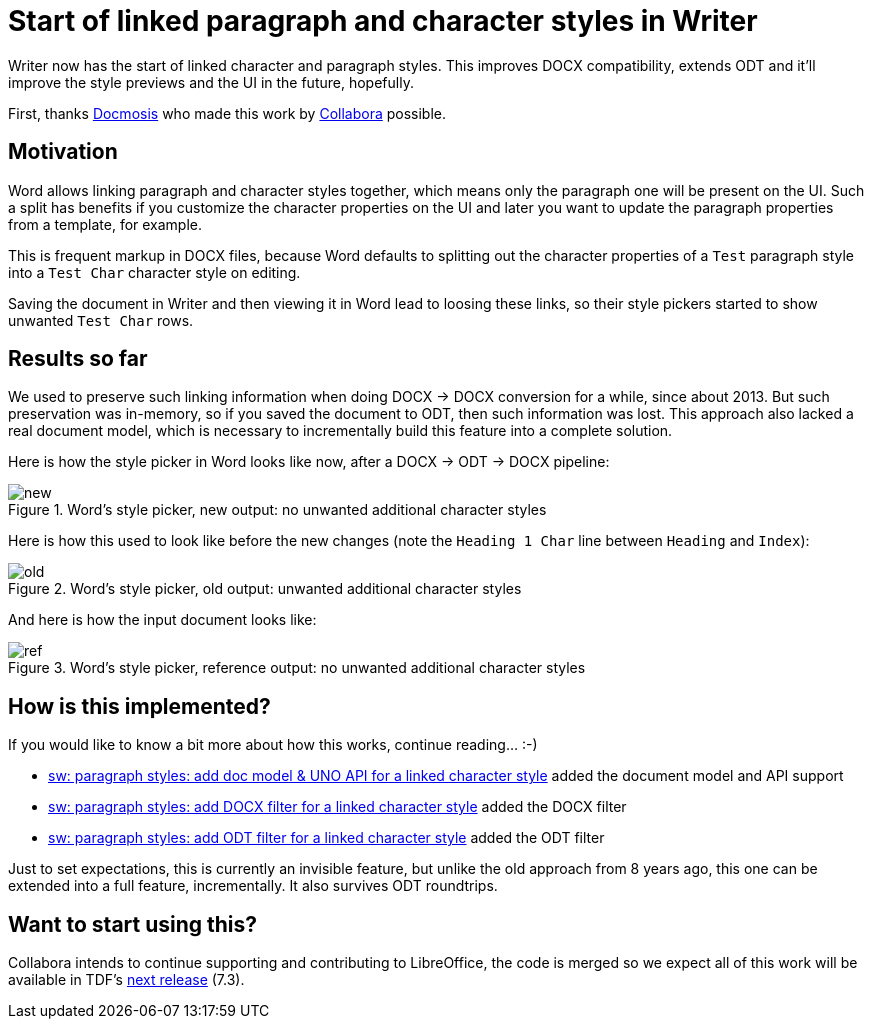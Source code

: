= Start of linked paragraph and character styles in Writer

:slug: sw-linked-styles
:category: libreoffice
:tags: en
:date: 2021-11-12T16:19:12+01:00

Writer now has the start of linked character and paragraph styles. This improves DOCX compatibility,
extends ODT and it'll improve the style previews and the UI in the future, hopefully.

First, thanks https://www.docmosis.com/[Docmosis] who made this work by
https://www.collaboraoffice.com/[Collabora] possible.

== Motivation

Word allows linking paragraph and character styles together, which means only the paragraph one will
be present on the UI. Such a split has benefits if you customize the character properties on the UI
and later you want to update the paragraph properties from a template, for example.

This is frequent markup in DOCX files, because Word defaults to splitting out the character
properties of a `Test` paragraph style into a `Test Char` character style on editing.

Saving the document in Writer and then viewing it in Word lead to loosing these links, so their
style pickers started to show unwanted `Test Char` rows.

== Results so far

We used to preserve such linking information when doing DOCX -> DOCX conversion for a while, since
about 2013. But such preservation was in-memory, so if you saved the document to ODT, then such
information was lost. This approach also lacked a real document model, which is necessary to
incrementally build this feature into a complete solution.

Here is how the style picker in Word looks like now, after a DOCX -> ODT -> DOCX pipeline:

.Word's style picker, new output: no unwanted additional character styles
image::https://share.vmiklos.hu/blog/sw-linked-styles/new.png[align="center"]

Here is how this used to look like before the new changes (note the `Heading 1 Char` line between
`Heading` and `Index`):

.Word's style picker, old output: unwanted additional character styles
image::https://share.vmiklos.hu/blog/sw-linked-styles/old.png[align="center"]

And here is how the input document looks like:

.Word's style picker, reference output: no unwanted additional character styles
image::https://share.vmiklos.hu/blog/sw-linked-styles/ref.png[align="center"]

== How is this implemented?

If you would like to know a bit more about how this works, continue reading... :-)

- link:$$https://gerrit.libreoffice.org/c/core/+/122595$$[sw: paragraph styles: add doc model & UNO
  API for a linked character style] added the document model and API support

- link:$$https://gerrit.libreoffice.org/c/core/+/122681$$[sw: paragraph styles: add DOCX filter for
  a linked character style] added the DOCX filter

- link:$$https://gerrit.libreoffice.org/c/core/+/122753$$[sw: paragraph styles: add ODT filter for a
  linked character style] added the ODT filter

Just to set expectations, this is currently an invisible feature, but unlike the old approach from 8
years ago, this one can be extended into a full feature, incrementally. It also survives ODT
roundtrips.

== Want to start using this?

Collabora intends to continue supporting and contributing to LibreOffice, the code is merged so we
expect all of this work will be available in TDF's
http://dev-builds.libreoffice.org/daily/master/[next release] (7.3).

// vim: ft=asciidoc

